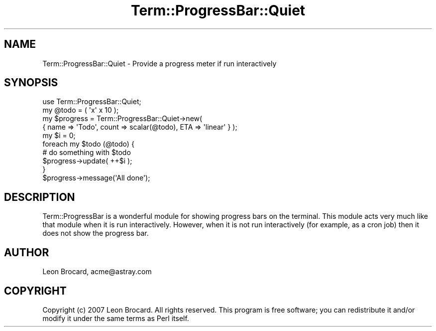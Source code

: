 .\" Automatically generated by Pod::Man 4.14 (Pod::Simple 3.40)
.\"
.\" Standard preamble:
.\" ========================================================================
.de Sp \" Vertical space (when we can't use .PP)
.if t .sp .5v
.if n .sp
..
.de Vb \" Begin verbatim text
.ft CW
.nf
.ne \\$1
..
.de Ve \" End verbatim text
.ft R
.fi
..
.\" Set up some character translations and predefined strings.  \*(-- will
.\" give an unbreakable dash, \*(PI will give pi, \*(L" will give a left
.\" double quote, and \*(R" will give a right double quote.  \*(C+ will
.\" give a nicer C++.  Capital omega is used to do unbreakable dashes and
.\" therefore won't be available.  \*(C` and \*(C' expand to `' in nroff,
.\" nothing in troff, for use with C<>.
.tr \(*W-
.ds C+ C\v'-.1v'\h'-1p'\s-2+\h'-1p'+\s0\v'.1v'\h'-1p'
.ie n \{\
.    ds -- \(*W-
.    ds PI pi
.    if (\n(.H=4u)&(1m=24u) .ds -- \(*W\h'-12u'\(*W\h'-12u'-\" diablo 10 pitch
.    if (\n(.H=4u)&(1m=20u) .ds -- \(*W\h'-12u'\(*W\h'-8u'-\"  diablo 12 pitch
.    ds L" ""
.    ds R" ""
.    ds C` ""
.    ds C' ""
'br\}
.el\{\
.    ds -- \|\(em\|
.    ds PI \(*p
.    ds L" ``
.    ds R" ''
.    ds C`
.    ds C'
'br\}
.\"
.\" Escape single quotes in literal strings from groff's Unicode transform.
.ie \n(.g .ds Aq \(aq
.el       .ds Aq '
.\"
.\" If the F register is >0, we'll generate index entries on stderr for
.\" titles (.TH), headers (.SH), subsections (.SS), items (.Ip), and index
.\" entries marked with X<> in POD.  Of course, you'll have to process the
.\" output yourself in some meaningful fashion.
.\"
.\" Avoid warning from groff about undefined register 'F'.
.de IX
..
.nr rF 0
.if \n(.g .if rF .nr rF 1
.if (\n(rF:(\n(.g==0)) \{\
.    if \nF \{\
.        de IX
.        tm Index:\\$1\t\\n%\t"\\$2"
..
.        if !\nF==2 \{\
.            nr % 0
.            nr F 2
.        \}
.    \}
.\}
.rr rF
.\" ========================================================================
.\"
.IX Title "Term::ProgressBar::Quiet 3"
.TH Term::ProgressBar::Quiet 3 "2007-12-11" "perl v5.32.0" "User Contributed Perl Documentation"
.\" For nroff, turn off justification.  Always turn off hyphenation; it makes
.\" way too many mistakes in technical documents.
.if n .ad l
.nh
.SH "NAME"
Term::ProgressBar::Quiet \- Provide a progress meter if run interactively
.SH "SYNOPSIS"
.IX Header "SYNOPSIS"
.Vb 4
\&  use Term::ProgressBar::Quiet;
\&  my @todo     = ( \*(Aqx\*(Aq x 10 );
\&  my $progress = Term::ProgressBar::Quiet\->new(
\&      { name => \*(AqTodo\*(Aq, count => scalar(@todo), ETA => \*(Aqlinear\*(Aq } );
\&
\&  my $i = 0;
\&  foreach my $todo (@todo) {
\&
\&      # do something with $todo
\&      $progress\->update( ++$i );
\&  }
\&  $progress\->message(\*(AqAll done\*(Aq);
.Ve
.SH "DESCRIPTION"
.IX Header "DESCRIPTION"
Term::ProgressBar is a wonderful module for showing progress bars
on the terminal. This module acts very much like that module when it
is run interactively. However, when it is not run interactively (for
example, as a cron job) then it does not show the progress bar.
.SH "AUTHOR"
.IX Header "AUTHOR"
Leon Brocard, acme@astray.com
.SH "COPYRIGHT"
.IX Header "COPYRIGHT"
Copyright (c) 2007 Leon Brocard. All rights reserved. This program is
free software; you can redistribute it and/or modify it under the same
terms as Perl itself.
